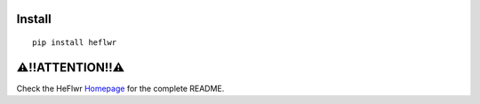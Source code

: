 Install
--------

::

    pip install heflwr

⚠!!ATTENTION!!⚠
---------------
Check the HeFlwr `Homepage <https://github.com/QVQZZZ/HeFlwr>`_ for the complete README.


